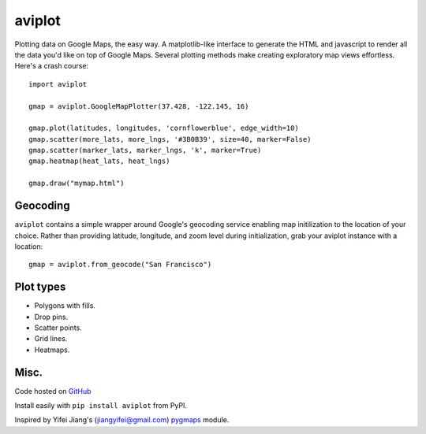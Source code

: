 aviplot
======

Plotting data on Google Maps, the easy way. A matplotlib-like
interface to generate the HTML and javascript to render all the
data you'd like on top of Google Maps. Several plotting methods
make creating exploratory map views effortless. Here's a crash course:

::

    import aviplot

    gmap = aviplot.GoogleMapPlotter(37.428, -122.145, 16)

    gmap.plot(latitudes, longitudes, 'cornflowerblue', edge_width=10)
    gmap.scatter(more_lats, more_lngs, '#3B0B39', size=40, marker=False)
    gmap.scatter(marker_lats, marker_lngs, 'k', marker=True)
    gmap.heatmap(heat_lats, heat_lngs)

    gmap.draw("mymap.html")


Geocoding
---------

``aviplot`` contains a simple wrapper around Google's geocoding service enabling
map initilization to the location of your choice. Rather than providing latitude,
longitude, and zoom level during initialization, grab your aviplot instance with
a location:

::

    gmap = aviplot.from_geocode("San Francisco")

Plot types
----------

* Polygons with fills.
* Drop pins.
* Scatter points.
* Grid lines.
* Heatmaps.

.. image:: http://i.imgur.com/dTNkbZ7.png

Misc.
-----

Code hosted on `GitHub <https://github.com/AvijitGhosh82/aviplot>`_

Install easily with ``pip install aviplot`` from PyPI.

Inspired by Yifei Jiang's (jiangyifei@gmail.com) pygmaps_ module.

.. _pygmaps: http://code.google.com/p/pygmaps/

